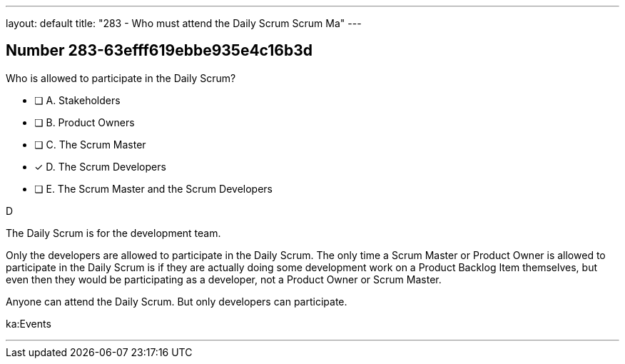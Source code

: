 ---
layout: default 
title: "283 - Who must attend the Daily Scrum Scrum Ma"
---


[.question]
== Number 283-63efff619ebbe935e4c16b3d

****

[.query]
Who is allowed to participate in the Daily Scrum?

[.list]
* [ ] A. Stakeholders
* [ ] B. Product Owners
* [ ] C. The Scrum Master
* [*] D. The Scrum Developers
* [ ] E. The Scrum Master and the Scrum Developers
****

[.answer]
D

[.explanation]
The Daily Scrum is for the development team.

Only the developers are allowed to participate in the Daily Scrum. The only time a Scrum Master or Product Owner is allowed to participate in the Daily Scrum is if they are actually doing some development work on a Product Backlog Item themselves, but even then they would be participating as a developer, not a Product Owner or Scrum Master.

Anyone can attend the Daily Scrum. But only developers can participate.

[.ka]
ka:Events

'''

